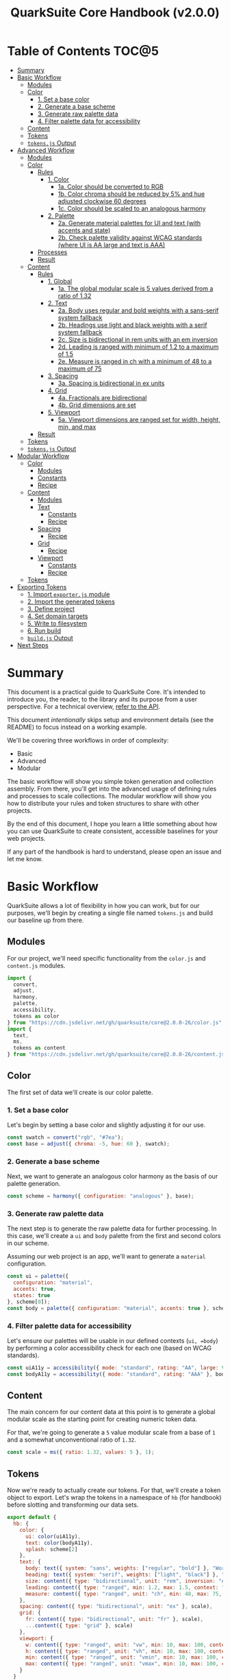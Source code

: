 #+TITLE: QuarkSuite Core Handbook (v2.0.0)
#+PROPERTY: header-args:js :results silent :tangle no :comments none :mkdirp yes

* Table of Contents :TOC@5:
- [[#summary][Summary]]
- [[#basic-workflow][Basic Workflow]]
  - [[#modules][Modules]]
  - [[#color][Color]]
    - [[#1-set-a-base-color][1. Set a base color]]
    - [[#2-generate-a-base-scheme][2. Generate a base scheme]]
    - [[#3-generate-raw-palette-data][3. Generate raw palette data]]
    - [[#4-filter-palette-data-for-accessibility][4. Filter palette data for accessibility]]
  - [[#content][Content]]
  - [[#tokens][Tokens]]
  - [[#tokensjs-output][=tokens.js= Output]]
- [[#advanced-workflow][Advanced Workflow]]
  - [[#modules-1][Modules]]
  - [[#color-1][Color]]
    - [[#rules][Rules]]
      - [[#1-color][1. Color]]
        - [[#1a-color-should-be-converted-to-rgb][1a. Color should be converted to RGB]]
        - [[#1b-color-chroma-should-be-reduced-by-5-and-hue-adjusted-clockwise-60-degrees][1b. Color chroma should be reduced by 5% and hue adjusted clockwise 60 degrees]]
        - [[#1c-color-should-be-scaled-to-an-analogous-harmony][1c. Color should be scaled to an analogous harmony]]
      - [[#2-palette][2. Palette]]
        - [[#2a-generate-material-palettes-for-ui-and-text-with-accents-and-state][2a. Generate material palettes for UI and text (with accents and state)]]
        - [[#2b-check-palette-validity-against-wcag-standards-where-ui-is-aa-large-and-text-is-aaa][2b. Check palette validity against WCAG standards (where UI is AA large and text is AAA)]]
    - [[#processes][Processes]]
    - [[#result][Result]]
  - [[#content-1][Content]]
    - [[#rules-1][Rules]]
      - [[#1-global][1. Global]]
        - [[#1a-the-global-modular-scale-is-5-values-derived-from-a-ratio-of-132][1a. The global modular scale is 5 values derived from a ratio of 1.32]]
      - [[#2-text][2. Text]]
        - [[#2a-body-uses-regular-and-bold-weights-with-a-sans-serif-system-fallback][2a. Body uses regular and bold weights with a sans-serif system fallback]]
        - [[#2b-headings-use-light-and-black-weights-with-a-serif-system-fallback][2b. Headings use light and black weights with a serif system fallback]]
        - [[#2c-size-is-bidirectional-in-rem-units-with-an-em-inversion][2c. Size is bidirectional in rem units with an em inversion]]
        - [[#2d-leading-is-ranged-with-minimum-of-12-to-a-maximum-of-15][2d. Leading is ranged with minimum of 1.2 to a maximum of 1.5]]
        - [[#2e-measure-is-ranged-in-ch-with-a-minimum-of-48-to-a-maximum-of-75][2e. Measure is ranged in ch with a minimum of 48 to a maximum of 75]]
      - [[#3-spacing][3. Spacing]]
        - [[#3a-spacing-is-bidirectional-in-ex-units][3a. Spacing is bidirectional in ex units]]
      - [[#4-grid][4. Grid]]
        - [[#4a-fractionals-are-bidirectional][4a. Fractionals are bidirectional]]
        - [[#4b-grid-dimensions-are-set][4b. Grid dimensions are set]]
      - [[#5-viewport][5. Viewport]]
        - [[#5a-viewport-dimensions-are-ranged-set-for-width-height-min-and-max][5a. Viewport dimensions are ranged set for width, height, min, and max]]
    - [[#result-1][Result]]
  - [[#tokens-1][Tokens]]
  - [[#tokensjs-output-1][=tokens.js= Output]]
- [[#modular-workflow][Modular Workflow]]
  - [[#color-2][Color]]
    - [[#modules-2][Modules]]
    - [[#constants][Constants]]
    - [[#recipe][Recipe]]
  - [[#content-2][Content]]
    - [[#modules-3][Modules]]
    - [[#text][Text]]
      - [[#constants-1][Constants]]
      - [[#recipe-1][Recipe]]
    - [[#spacing][Spacing]]
      - [[#recipe-2][Recipe]]
    - [[#grid][Grid]]
      - [[#recipe-3][Recipe]]
    - [[#viewport][Viewport]]
      - [[#constants-2][Constants]]
      - [[#recipe-4][Recipe]]
  - [[#tokens-2][Tokens]]
- [[#exporting-tokens][Exporting Tokens]]
  - [[#1-import-exporterjs-module][1. Import =exporter.js= module]]
  - [[#2-import-the-generated-tokens][2. Import the generated tokens]]
  - [[#3-define-project][3. Define project]]
  - [[#4-set-domain-targets][4. Set domain targets]]
  - [[#5-write-to-filesystem][5. Write to filesystem]]
  - [[#6-run-build][6. Run build]]
  - [[#buildjs-output][=build.js= Output]]
- [[#next-steps][Next Steps]]

* Summary

This document is a practical guide to QuarkSuite Core. It's intended to introduce you, the reader, to the library and
its purpose from a user perspective. For a technical overview, [[https://github.com/quarksuite/core/blob/v2-workspace/API.org][refer to the API]].

This document /intentionally/ skips setup and environment details (see the README) to focus instead on a working
example.

We'll be covering three workflows in order of complexity:

+ Basic
+ Advanced
+ Modular

The basic workflow will show you simple token generation and collection assembly. From there, you'll get into the
advanced usage of defining rules and processes to scale collections. The modular workflow will show you how to
distribute your rules and token structures to share with other projects.

By the end of this document, I hope you learn a little something about how you can use QuarkSuite to create consistent,
accessible baselines for your web projects.

If any part of the handbook is hard to understand, please open an issue and let me know.

* Basic Workflow

QuarkSuite allows a lot of flexibility in how you can work, but for our purposes, we'll begin by creating a single file named
=tokens.js= and build our baseline up from there.

** Modules

For our project, we'll need specific functionality from the =color.js= and =content.js= modules.

#+BEGIN_SRC js :tangle "../quarksuite:examples/handbook/basic-workflow/tokens.js"
import {
  convert,
  adjust,
  harmony,
  palette,
  accessibility,
  tokens as color
} from "https://cdn.jsdelivr.net/gh/quarksuite/core@2.0.0-26/color.js";
import {
  text,
  ms,
  tokens as content
} from "https://cdn.jsdelivr.net/gh/quarksuite/core@2.0.0-26/content.js";
#+END_SRC

** Color

The first set of data we'll create is our color palette.

*** 1. Set a base color

Let's begin by setting a base color and slightly adjusting it for our use.

#+BEGIN_SRC js :tangle "../quarksuite:examples/handbook/basic-workflow/tokens.js"
const swatch = convert("rgb", "#7ea");
const base = adjust({ chroma: -5, hue: 60 }, swatch);
#+END_SRC

*** 2. Generate a base scheme

Next, we want to generate an analogous color harmony as the basis of our palette generation.

#+BEGIN_SRC js :tangle "../quarksuite:examples/handbook/basic-workflow/tokens.js"
const scheme = harmony({ configuration: "analogous" }, base);
#+END_SRC

*** 3. Generate raw palette data

The next step is to generate the raw palette data for further processing. In this case, we'll create a =ui= and =body=
palette from the first and second colors in our scheme.

Assuming our web project is an app, we'll want to generate a =material= configuration.

#+BEGIN_SRC js :tangle "../quarksuite:examples/handbook/basic-workflow/tokens.js"
const ui = palette({
  configuration: "material",
  accents: true,
  states: true
}, scheme[0]);
const body = palette({ configuration: "material", accents: true }, scheme[1]);
#+END_SRC

*** 4. Filter palette data for accessibility

Let's ensure our palettes will be usable in our defined contexts (=ui, =body=) by performing a color accessibility check
for each one (based on WCAG standards).

#+BEGIN_SRC js :tangle "../quarksuite:examples/handbook/basic-workflow/tokens.js"
const uiA11y = accessibility({ mode: "standard", rating: "AA", large: true }, ui);
const bodyA11y = accessibility({ mode: "standard", rating: "AAA" }, body);
#+END_SRC

** Content

The main concern for our content data at this point is to generate a global modular scale as the starting point for
creating numeric token data.

For that, we're going to generate a =5= value modular scale from a base of =1= and a somewhat unconventional ratio of
=1.32=.

#+BEGIN_SRC js :tangle "../quarksuite:examples/handbook/basic-workflow/tokens.js"
const scale = ms({ ratio: 1.32, values: 5 }, 1);
#+END_SRC

** Tokens

Now we're ready to actually create our tokens. For that, we'll create a token object to export. Let's wrap the tokens
in a namespace of =hb= (for handbook) before slotting and transforming our data sets.

#+BEGIN_SRC js :tangle "../quarksuite:examples/handbook/basic-workflow/tokens.js"
export default {
  hb: {
    color: {
      ui: color(uiA11y),
      text: color(bodyA11y),
      splash: scheme[2]
    },
    text: {
      body: text({ system: "sans", weights: ["regular", "bold"] }, "Work Sans"),
      heading: text({ system: "serif", weights: ["light", "black"] }, "Work Sans"),
      size: content({ type: "bidirectional", unit: "rem", inversion: "em" }, scale),
      leading: content({ type: "ranged", min: 1.2, max: 1.5, context: "max" }, scale),
      measure: content({ type: "ranged", unit: "ch", min: 48, max: 75, context: "max" }, scale)
    },
    spacing: content({ type: "bidirectional", unit: "ex" }, scale),
    grid: {
      fr: content({ type: "bidirectional", unit: "fr" }, scale),
      ...content({ type: "grid" }, scale)
    },
    viewport: {
      w: content({ type: "ranged", unit: "vw", min: 10, max: 100, context: "max" }, scale),
      h: content({ type: "ranged", unit: "vh", min: 10, max: 100, context: "max" }, scale),
      min: content({ type: "ranged", unit: "vmin", min: 10, max: 100, context: "max" }, scale),
      max: content({ type: "ranged", unit: "vmax", min: 10, max: 100, context: "max" }, scale),
    }
  }
};
#+END_SRC

** =tokens.js= Output

Our =tokens.js= file should now look something like the following code.

#+BEGIN_SRC js
import {
  convert,
  adjust,
  harmony,
  palette,
  accessibility,
  tokens as color
} from "https://cdn.jsdelivr.net/gh/quarksuite/core@2.0.0-26/color.js";
import {
  text,
  ms,
  tokens as content
} from "https://cdn.jsdelivr.net/gh/quarksuite/core@2.0.0-26/content.js";

const swatch = convert("rgb", "#7ea");
const base = adjust({ chroma: -5, hue: 60 }, swatch);

const scheme = harmony({ configuration: "analogous" }, base);

const ui = palette({
  configuration: "material",
  accents: true,
  states: true
}, scheme[0]);
const body = palette({ configuration: "material", accents: true }, scheme[1]);

const uiA11y = accessibility({ mode: "standard", rating: "AA", large: true }, ui);
const bodyA11y = accessibility({ mode: "standard", rating: "AAA" }, body);

const scale = ms({ ratio: 1.32, values: 5 }, 1);

export default {
  hb: {
    color: {
      ui: color(uiA11y),
      text: color(bodyA11y),
      splash: scheme[2]
    },
    text: {
      body: text({ system: "sans", weights: ["regular", "bold"] }, "Work Sans"),
      heading: text({ system: "serif", weights: ["light", "black"] }, "Work Sans"),
      size: content({ type: "bidirectional", unit: "rem", inversion: "em" }, scale),
      leading: content({ type: "ranged", min: 1.2, max: 1.5, context: "max" }, scale),
      measure: content({ type: "ranged", unit: "ch", min: 48, max: 75, context: "max" }, scale)
    },
    spacing: content({ type: "bidirectional", unit: "ex" }, scale),
    grid: {
      fr: content({ type: "bidirectional", unit: "fr" }, scale),
      ...content({ type: "grid" }, scale)
    },
    viewport: {
      w: content({ type: "ranged", unit: "vw", min: 10, max: 100, context: "max" }, scale),
      h: content({ type: "ranged", unit: "vh", min: 10, max: 100, context: "max" }, scale),
      min: content({ type: "ranged", unit: "vmin", min: 10, max: 100, context: "max" }, scale),
      max: content({ type: "ranged", unit: "vmax", min: 10, max: 100, context: "max" }, scale),
    }
  }
};
#+END_SRC

* Advanced Workflow

The basic workflow is great for small projects that need a singular data set.

The cracks in this approach starts to show the second you want to work with /multiple/ data sets.

The library provides a =workflow.js= module to handle these advanced use cases. Its only purpose is altering the way
library functions work to unlock design patterns that will be valuable for the user who needs to scale.

If the basic workflow is a bottom-up procedure where we assemble data from a known value, then advanced usage dictates a
top-down *set of rules* for the expected result to an unknown value.

** Modules

The first thing to do is import =workflow.js=, so let's do that now.

#+BEGIN_SRC js :tangle "../quarksuite:examples/handbook/advanced-workflow/tokens.js"
import {
  convert,
  adjust,
  harmony,
  palette,
  accessibility,
  tokens as color
} from "https://cdn.jsdelivr.net/gh/quarksuite/core@2.0.0-26/color.js";
import {
  text,
  ms,
  tokens as content
} from "https://cdn.jsdelivr.net/gh/quarksuite/core@2.0.0-26/content.js";
import {
  preset,
  process,
  pipeline,
  propagate,
  delegate
} from "https://cdn.jsdelvr.net/gh/quarksuite/core@2.0.0-26/workflow.js";
#+END_SRC

** Color

Now, what set of rules directs our color token generation? Think about it for a second before we go on.

*** Rules

**** 1. Color

***** 1a. Color should be converted to RGB

#+BEGIN_SRC js :tangle "../quarksuite:examples/handbook/advanced-workflow/tokens.js"
const toRgb = preset(convert, "rgb");
#+END_SRC

***** 1b. Color chroma should be reduced by 5% and hue adjusted clockwise 60 degrees

#+BEGIN_SRC js :tangle "../quarksuite:examples/handbook/advanced-workflow/tokens.js"
const reduceChroma5 = preset(adjust, { chroma: -5 });
const shiftHueRight60 = preset(adjust, { hue: 60 });
#+END_SRC

***** 1c. Color should be scaled to an analogous harmony

#+BEGIN_SRC js :tangle "../quarksuite:examples/handbook/advanced-workflow/tokens.js"
const scaleToAnalogous = preset(harmony, { configuration: "analogous" });
#+END_SRC

**** 2. Palette

***** 2a. Generate material palettes for UI and text (with accents and state)

#+BEGIN_SRC js :tangle "../quarksuite:examples/handbook/advanced-workflow/tokens.js"
const paletteOpts = { configuration: "material", accents: true };
const genPalette = preset(palette, { ...paletteOpts, states: true });
const genTextPalette = preset(palette, paletteOpts);
#+END_SRC

***** 2b. Check palette validity against WCAG standards (where UI is AA large and text is AAA)

#+BEGIN_SRC js :tangle "../quarksuite:examples/handbook/advanced-workflow/tokens.js"
const a11yOpts = { mode: "standard" };
const a11y = preset(accessibility, { ...a11yOpts, rating: "AA", large: true });
const a11yText = preset(accessibility, { ...a11yOpts, rating: "AAA" });
#+END_SRC

*** Processes

We can now define reusable processes that will actually carry out our rules. Particularly we want to create some to
properly generate our UI and text palettes. Notice how the token emitter (=color=) is dropped right in at the end.

#+BEGIN_SRC js :tangle "../quarksuite:examples/handbook/advanced-workflow/tokens.js"
const generatePaletteTokens = process(genPalette, a11y, color);
const generateTextPaletteTokens = process(genTextPalette, a11yText, color);
#+END_SRC

*** Result

All of the above makes our actual color generation code read like an order.

#+BEGIN_QUOTE
"Convert =#7ea= to RGB. Reduce chroma by 5 and shift hue 60 degrees right. Next, scale the result to an analogous
harmony. Then delegate the UI and text color token processes as =main= and =accent=. Leave =splash= alone."
#+END_QUOTE

The output is identical to the basic procedure but expressed in a more declarative way.

#+BEGIN_SRC js :tangle "../quarksuite:examples/handbook/advanced-workflow/tokens.js"
const scheme = pipeline(
  "#7ea",
  toRgb,
  reduceChroma5,
  shiftHueRight60,
  scaleToAnalogous
);

const [main, accent, splash] = delegate(
  scheme,
  generatePaletteTokens,
  generateTextPaletteTokens
);
#+END_SRC

** Content

Content modular scales are so simple compared to color that applying a top-down approach to them usually isn't
necessary. Let's say we do it anyway, though. How would that look?

*** Rules

**** 1. Global

***** 1a. The global modular scale is 5 values derived from a ratio of 1.32

#+BEGIN_SRC js :tangle "../quarksuite:examples/handbook/advanced-workflow/tokens.js"
const genGlobalScale = preset(ms, { ratio: 1.32, values: 5});
#+END_SRC

**** 2. Text

***** 2a. Body uses regular and bold weights with a sans-serif system fallback

#+BEGIN_SRC js :tangle "../quarksuite:examples/handbook/advanced-workflow/tokens.js"
const bodyAttrs = preset(text, { system: "sans", weights: ["regular", "bold"]});
#+END_SRC

***** 2b. Headings use light and black weights with a serif system fallback

#+BEGIN_SRC js :tangle "../quarksuite:examples/handbook/advanced-workflow/tokens.js"
const headingAttrs = preset(text, { system: "serif", weights: ["light", "black"]});
#+END_SRC

***** 2c. Size is bidirectional in rem units with an em inversion

#+BEGIN_SRC js :tangle "../quarksuite:examples/handbook/advanced-workflow/tokens.js"
const sizeAttrs = preset(content, { type: "bidirectional", unit: "rem", inversion: "em" });
#+END_SRC

***** 2d. Leading is ranged with minimum of 1.2 to a maximum of 1.5

#+BEGIN_SRC js :tangle "../quarksuite:examples/handbook/advanced-workflow/tokens.js"
const leadingAttrs = preset(content, { type: "ranged", min: 1.2, max: 1.5, context: "max" });
#+END_SRC

***** 2e. Measure is ranged in ch with a minimum of 48 to a maximum of 75

#+BEGIN_SRC js :tangle "../quarksuite:examples/handbook/advanced-workflow/tokens.js"
const measureAttrs = preset(content, { type: "ranged", unit: "ch", min: 48, max: 75, context: "max" });
#+END_SRC

**** 3. Spacing

***** 3a. Spacing is bidirectional in ex units

#+BEGIN_SRC js :tangle "../quarksuite:examples/handbook/advanced-workflow/tokens.js"
const spacingAttrs = preset(content, { type: "bidirectional", unit: "ex" });
#+END_SRC

**** 4. Grid

***** 4a. Fractionals are bidirectional

#+BEGIN_SRC js :tangle "../quarksuite:examples/handbook/advanced-workflow/tokens.js"
const gridFractionalAttrs = preset(content, { type: "bidirectional", unit: "fr" });
#+END_SRC

***** 4b. Grid dimensions are set

#+BEGIN_SRC js :tangle "../quarksuite:examples/handbook/advanced-workflow/tokens.js"
const gridAttrs = preset(content, { type: "grid" });
#+END_SRC

**** 5. Viewport

***** 5a. Viewport dimensions are ranged set for width, height, min, and max

#+BEGIN_SRC js :tangle "../quarksuite:examples/handbook/advanced-workflow/tokens.js"
const viewportOpts = { type: "ranged", min: 10, max: 100, context: "max" };
const viewportAttrs = [
  preset(content, { ...viewportOpts, unit: "vw"}),
  preset(content, { ...viewportOpts, unit: "vh"}),
  preset(content, { ...viewportOpts, unit: "vmin"}),
  preset(content, { ...viewportOpts, unit: "vmax"}),
];
#+END_SRC

*** Result

Let's assume for the sake of experimentation that instead of generating content tokens from a single global scale, we
want to generate a unique scale for each rule. Then we'll generate the tokens by category.

First, we'll set up a factory to generate modular scales on demand.

#+BEGIN_SRC js :tangle "../quarksuite:examples/handbook/advanced-workflow/tokens.js"
const scaleFactory = preset(propagate, genGlobalScale);
#+END_SRC

Now we'll delegate our content scale rules to generated scales. The text category has five subcategories.

#+BEGIN_SRC js :tangle "../quarksuite:examples/handbook/advanced-workflow/tokens.js"
const [
  body,
  heading,
  size,
  leading,
  measure
] = delegate(
  scaleFactory([1, 1, 1, 1, 1]),
  bodyAttrs,
  headingAttrs,
  sizeAttrs,
  leadingAttrs,
  measureAttrs
);
#+END_SRC

Spacing is its own category.

#+BEGIN_SRC js :tangle "../quarksuite:examples/handbook/advanced-workflow/tokens.js"
const spacing = pipeline(1, genGlobalScale, spacingAttrs);
#+END_SRC

Then we want to generate two subcategories for our grid category.

#+BEGIN_SRC js :tangle "../quarksuite:examples/handbook/advanced-workflow/tokens.js"
const [fractionals, grid] = delegate(
  scaleFactory([1, 1]),
  gridFractionalAttrs,
  gridAttrs
);
#+END_SRC

Finally, we apply the viewport rules to four subcategories.

#+BEGIN_SRC js :tangle "../quarksuite:examples/handbook/advanced-workflow/tokens.js"
const [w, h, min, max] = delegate(
  scaleFactory([1, 1, 1, 1]),
  ...viewportAttrs
);
#+END_SRC

** Tokens

Since we've used a top-down approach, our token dictionary is going to look a little different. We've now effectively
separated token generation behavior from token collection structure. This means it's easier to restructure our
collection as needed.

#+BEGIN_SRC js :tangle "../quarksuite:examples/handbook/advanced-workflow/tokens.js"
export default {
  hb: {
    color: { ui: main, text: accent, splash },
    text: { body, heading, size, leading, measure },
    spacing,
    grid: { fr: fractionals, ...grid },
    viewport: { w, h, min, max }
  }
}
#+END_SRC

** =tokens.js= Output

We're done, so let's take a final look at what we've done.

#+BEGIN_SRC js
import {
  convert,
  adjust,
  harmony,
  palette,
  accessibility,
  tokens as color
} from "https://cdn.jsdelivr.net/gh/quarksuite/core@2.0.0-26/color.js";
import {
  text,
  ms,
  tokens as content
} from "https://cdn.jsdelivr.net/gh/quarksuite/core@2.0.0-26/content.js";
import {
  preset,
  process,
  pipeline,
  propagate,
  delegate
} from "https://cdn.jsdelvr.net/gh/quarksuite/core@2.0.0-26/workflow.js";

const toRgb = preset(convert, "rgb");

const reduceChroma5 = preset(adjust, { chroma: -5 });
const shiftHueRight60 = preset(adjust, { hue: 60 });

const scaleToAnalogous = preset(harmony, { configuration: "analogous" });

const paletteOpts = { configuration: "material", accents: true };
const genPalette = preset(palette, { ...paletteOpts, states: true });
const genTextPalette = preset(palette, paletteOpts);

const a11yOpts = { mode: "standard" };
const a11y = preset(accessibility, { ...a11yOpts, rating: "AA", large: true });
const a11yText = preset(accessibility, { ...a11yOpts, rating: "AAA" });

const generatePaletteTokens = process(genPalette, a11y, color);
const generateTextPaletteTokens = process(genTextPalette, a11yText, color);

const scheme = pipeline(
  "#7ea",
  toRgb,
  reduceChroma5,
  shiftHueRight60,
  scaleToAnalogous
);

const [main, accent, splash] = delegate(
  scheme,
  generatePaletteTokens,
  generateTextPaletteTokens
);

const genGlobalScale = preset(ms, { ratio: 1.32, values: 5});

const bodyAttrs = preset(text, { system: "sans", weights: ["regular", "bold"]});

const headingAttrs = preset(text, { system: "serif", weights: ["light", "black"]});

const sizeAttrs = preset(content, { type: "bidirectional", unit: "rem", inversion: "em" });

const leadingAttrs = preset(content, { type: "ranged", min: 1.2, max: 1.5, context: "max" });

const measureAttrs = preset(content, { type: "ranged", unit: "ch", min: 48, max: 75, context: "max" });

const spacingAttrs = preset(content, { type: "bidirectional", unit: "ex" });

const gridFractionalAttrs = preset(content, { type: "bidirectional", unit: "fr" });

const gridAttrs = preset(content, { type: "grid" });

const viewportOpts = { type: "ranged", min: 10, max: 100, context: "max" };
const viewportAttrs = [
  preset(content, { ...viewportOpts, unit: "vw"}),
  preset(content, { ...viewportOpts, unit: "vh"}),
  preset(content, { ...viewportOpts, unit: "vmin"}),
  preset(content, { ...viewportOpts, unit: "vmax"}),
];

const scaleFactory = preset(propagate, genGlobalScale);

const [
  body,
  heading,
  size,
  leading,
  measure
] = delegate(
  scaleFactory([1, 1, 1, 1, 1]),
  bodyAttrs,
  headingAttrs,
  sizeAttrs,
  leadingAttrs,
  measureAttrs
);

const spacing = pipeline(1, genGlobalScale, spacingAttrs);

const [fractionals, grid] = delegate(
  scaleFactory([1, 1]),
  gridFractionalAttrs,
  gridAttrs
);

const [w, h, min, max] = delegate(
  scaleFactory([1, 1, 1, 1]),
  ...viewportAttrs
);

export default {
  hb: {
    color: { ui: main, text: accent, splash },
    text: { body, heading, size, leading, measure },
    spacing,
    grid: { fr: fractionals, ...grid },
    viewport: { w, h, min, max }
  }
}
#+END_SRC

* Modular Workflow

The more complex our token generation needs become, the more we'll start identifying habits in our process. These
habits will replicate over projects and it will become tedious to set up the boilerplate. The solution here is to
/automate/ our habits.

Wrapping them in functions is the simplest approach. That's the one we'll use.

A modular workflow involves shifting your rules and processes from active to passive behavior. Think about what remains
constant and what changes, and then expose /only/ those knobs.

You may have also noticed that =tokens.js= is growing with each rule and process we define. Time to break things up.

** Color

First, we'll create a new file named =color-recipe.js=.

The key to refactoring our color token generation is to identify the variables and turn them into knobs without changing
the meaning of our rules. How can we do that?

*** Modules

#+BEGIN_SRC js :tangle "../quarksuite:examples/handbook/modular-workflow/color-recipe.js"
import {
  convert,
  adjust,
  harmony,
  palette,
  accessibility,
  tokens as color
} from "https://cdn.jsdelivr.net/gh/quarksuite/core@2.0.0-26/color.js";
import {
  preset,
  process,
  pipeline,
  delegate
} from "https://cdn.jsdelvr.net/gh/quarksuite/core@2.0.0-26/workflow.js";
#+END_SRC

*** Constants

We look at our constants:

+ The palettes will always output with material configurations
+ The palettes will always output with accents and interface states
+ UI and text contexts will always be delegated to the first two indexes
+ Any remaining indexes are left untouched

#+BEGIN_SRC js :tangle "../quarksuite:examples/handbook/modular-workflow/color-recipe.js"
const paletteOpts = { configuration: "material", accents: true };
const genPalette = preset(palette, { ...paletteOpts, states: true });
const genTextPalette = preset(palette, paletteOpts);

const a11yOpts = { mode: "standard" };
const a11y = preset(accessibility, { ...a11yOpts, rating: "AA", large: true });
const a11yText = preset(accessibility, { ...a11yOpts, rating: "AAA" });

const generatePaletteTokens = process(genPalette, a11y, color);
const generateTextPaletteTokens = process(genTextPalette, a11yText, color);
#+END_SRC

*** Recipe

And derive a recipe from our variables:

+ The color won't always have its properties adjusted
+ The color won't always scale to an analogous harmony
+ The output won't always be in RGB format

#+BEGIN_SRC js :tangle "../quarksuite:examples/handbook/modular-workflow/color-recipe.js"
export default function({ scheme = "analogous", format = "rgb" }, swatch) {
  const setFormat = preset(convert, format);
  const setScheme = preset(harmony, { configuration: scheme });

  const base = pipeline(swatch, setFormat, setScheme);

  return delegate(
    Array.isArray(base)
      ? base
      : [base, base],
    generatePaletteTokens,
    generateTextPaletteTokens
  );
}
#+END_SRC

** Content

First, create a new file named =content-recipes.js=.

Now we're going to modularize one category at a time.

*** Modules

#+BEGIN_SRC js :tangle "../quarksuite:examples/handbook/modular-workflow/content-recipes.js"
import {
  text,
  ms,
  tokens as content
} from "https://cdn.jsdelivr.net/gh/quarksuite/core@2.0.0-26/content.js";
import {
  preset,
  delegate
} from "https://cdn.jsdelvr.net/gh/quarksuite/core@2.0.0-26/workflow.js";
#+END_SRC

*** Text

**** Constants

+ Body family always outputs with regular and bold weights
+ Heading family always outputs with light and black weights

+ Size is always bidirectional in rems with em inversion
+ Leading is always a unitless range
+ Measure is always ranged in ch

**** Recipe

+ Body system fallback is not always sans-serif
+ Heading system fallback is not always serif

+ The default minimum and maximum leading is not always a good fit
+ The default minimum and maximum measure is not always a good fit

#+BEGIN_SRC js :tangle "../quarksuite:examples/handbook/modular-workflow/content-recipes.js"
export function textRecipe({ body = "sans", heading = "serif" }, font) {
  const bodyAttrs = preset(text, { system: body, weights: ["regular", "bold"] });
  const headingAttrs = preset(text, { system: heading, weights: ["light", "black"] });

  return delegate([font, font], bodyAttrs, headingAttrs);
}

export function typographyRecipe({ leading = [1.2, 1.5], measure = [48, 75] }, ms) {
  const sizeAttrs = preset(content, { type: "bidirectional", unit: "rem", inversion: "em" });

  const [leadingMin, leadingMax] = leading;
  const leadingAttrs = preset(content, {
    type: "ranged",
    min: leadingMin,
    max: leadingMax,
    context: "max"
  });

  const [measureMin, measureMax] = measure;
  const measureAttrs = preset(content, {
    type: "ranged",
    unit: "ch",
    min: measureMin,
    max: measureMax,
    context: "max"
  });

  return delegate([ms, ms, ms], sizeAttrs, leadingAttrs, measureAttrs);
}
#+END_SRC

*** Spacing

**** Recipe

+ The spacing will not always be in ex

#+BEGIN_SRC js :tangle "../quarksuite:examples/handbook/modular-workflow/content-recipes.js"
export function spacingRecipe(unit, ms) {
  return content({ type: "bidirectional", unit }, ms);
}
#+END_SRC

*** Grid

**** Recipe

#+BEGIN_SRC js :tangle "../quarksuite:examples/handbook/modular-workflow/content-recipes.js"
export function gridRecipe(ms) {
  const gridFractionalAttrs = preset(content, { type: "bidirectional", unit: "fr" });
  const gridAttrs = preset(content, { type: "grid" });

  return delegate([ms, ms], gridFractionalAttrs, gridAttrs);
}
#+END_SRC

*** Viewport

**** Constants

+ The output will always be viewport relative corresponding with dimensions

**** Recipe

+ The output will not always need every dimension
+ The default minimum and maximum length is not always a good fit

#+BEGIN_SRC js :tangle "../quarksuite:examples/handbook/modular-workflow/content-recipes.js"
export function viewportRecipe({
  dimensions = ["width", "height", "min", "max"],
  min = 10,
  max = 100
}, ms) {
  const viewportOpts = { type: "ranged", min, max, context: "max" };

  const targets = [
    ["width", "vw"],
    ["height", "vh"],
    ["min", "vmin"],
    ["max", "vmax"]
  ];

  return targets
    .filter(([length], index) => length === dimensions[index])
    .map(([length, unit]) => content({ ...viewportOpts, unit }, ms));
}
#+END_SRC

** Tokens

Finally, let's reassemble our tokens using the recipes we just made.

#+BEGIN_SRC js :tangle "../quarksuite:examples/handbook/modular-workflow/tokens.js"
import { adjust } from "https://cdn.jsdelivr.net/gh/quarksuite/core@2.0.0-26/color.js";
import { ms } from "https://cdn.jsdelivr.net/gh/quarksuite/core@2.0.0-26/content.js";
import paletteRecipe from "./color-recipe.js";
import {
  textRecipe,
  typographyRecipe,
  spacingRecipe,
  gridRecipe,
  viewportRecipe
} from "./content-recipes.js";

const [main, accent, splash] = paletteRecipe({}, adjust({
    chroma: -5,
    hue: 60
}, "#7ea"));

const [body, heading] = textRecipe({}, "Work Sans");

const scale = ms({ ratio: 1.32, values: 5 }, 1);

const [size, leading, measure] = typographyRecipe({}, scale);

const spacing = spacingRecipe("ex", scale);

const [fractionals, grid] = gridRecipe(scale);

const [w, h, min, max] = viewportRecipe({}, scale);

export default {
  hb: {
    color: { ui: main, text: accent, splash },
    text: { body, heading, size, leading, measure },
    spacing,
    grid: { fr: fractionals, ...grid },
    viewport: { w, h, min, max }
  }
}
#+END_SRC

* Exporting Tokens

#+BEGIN_QUOTE
At this point, it's important to note that it's a good idea to keep your token generating code apart from your exporting
code. This will allow you to tailor your exporting process to a given JavaScript engine. And this means you can *safely
adapt the exporting logic for different engines*.

Example:

+ =build.web.js=: when using the native web
+ =build.node.js=: when using Node.js
+ =build.deno.js=: when using Deno
+ =build.qjs.js=: when using QuickJS

Generally speaking, you will not need to export your tokens more than a few times during development, but I'm sure you
can see the usefulness of this structure.
#+END_QUOTE

If your web project uses JavaScript itself to style your interface (such as a CSS-in-JS library):
congratulations. You're done already. Go forth and create.

For the rest of us, we'll need to export our tokens to use in our target environments.

Since we're still here, we'll now create a =build.js= file for the exporting process.

** 1. Import =exporter.js= module

First, we have to pull in the exporters themselves before we can do anything.

#+BEGIN_SRC js :tangle "../quarksuite:examples/handbook/basic-workflow/build.js"
import {
  stylesheet,
  data,
} from "https://cdn.jsdelivr.net/gh/quarksuite/core@2.0.0-26/exporter.js";
#+END_SRC

** 2. Import the generated tokens

Next, we import the tokens we created in =tokens.js=.

#+BEGIN_SRC js :tangle "../quarksuite:examples/handbook/basic-workflow/build.js"
import tokens from "./tokens.js";
#+END_SRC

** 3. Define project

This step is crucial. Unless we wrap the tokens in an object that contains a =project= property, the exporters *will
throw an error*. This is by design; it prevents us from accidentally invoking an exporter on arbitrary token
collections.

In this sense, =project= works like a tag that tells an exporter "this is a complete dictionary. You may
proceed". Otherwise, it's "stop what you're doing. Right now."

We'll store the token dictionary as =dict= for later.

#+BEGIN_SRC js :tangle "../quarksuite:examples/handbook/basic-workflow/build.js"
const dict = {
  project: {
    name: "Handbook Example Tokens",
    author: "Chatman R. Jr",
    license: "Unlicense",
    version: "0.1.0"
  },
  ...tokens
};
#+END_SRC

** 4. Set domain targets

#+BEGIN_QUOTE
At this point, you should know that the exporter functions do not write to your filesystem. This is for security.

Instead, they format the token dictionary to a file-ready state which you can then write to a file yourself using your
environment's native API or a library.
#+END_QUOTE

Here's the fun part. We'll format our dictionary based on the domain targets.

In this case, we want to export our tokens as CSS custom properties and JSON. And let's also store the results in
=targets=.

As a bonus, exporters transform token collections in a dictionary /recursively/. This means the structure of your token
collection is your choice.

#+BEGIN_SRC js :tangle "../quarksuite:examples/handbook/basic-workflow/build.js"
const targets = {
  css: stylesheet("css", dict),
  json: data("json", dict)
};
#+END_SRC

** 5. Write to filesystem

#+BEGIN_QUOTE
Hint: if you're using QuarkSuite server side and you're exporting a single format, you can print the output of the
exporter to the console and copy/paste or pipe the result to a new file.
#+END_QUOTE

Time to actually write the file to our OS. Let's assume we've been building our tokens in Deno (v1.20.5) so far.

#+BEGIN_SRC js :tangle "../quarksuite:examples/handbook/basic-workflow/build.js"
import { ensureDir } from "https://deno.land/std@0.143.0/fs/mod.ts";

const out = "./dist";

// This will create the output directory if it does not exist
await ensureDir(out);

Object.entries(targets).forEach(async ([ext, output]) => {
  await Deno.writeTextFile(out.concat(`/tokens.${ext}`), output);
});
#+END_SRC

** 6. Run build

Finally, we run =build.js= to create our export files.

#+BEGIN_SRC shell
deno run --allow-read --allow-write build.js
#+END_SRC

This will output =./dist= with our exported tokens.

#+BEGIN_SRC text
dist
├── tokens.css
└── tokens.json
#+END_SRC

** =build.js= Output

Our build file is now complete and we won't need to touch it again for a good while.

#+BEGIN_SRC js
import {
  stylesheet,
  data,
} from "https://cdn.jsdelivr.net/gh/quarksuite/core@2.0.0-26/exporter.js";

import tokens from "./tokens.js";

const dict = {
  project: {
    name: "Handbook Example Tokens",
    author: "Chatman R. Jr",
    license: "Unlicense",
    version: "0.1.0"
  },
  ...tokens
};

const targets = {
  css: stylesheet("css", dict),
  json: data("json", dict)
};

import { ensureDir } from "https://deno.land/std@0.143.0/fs/mod.ts";

const out = "./dist";

// This will create the output directory if it does not exist
await ensureDir(out);

Object.entries(targets).forEach(async ([ext, output]) => {
  await Deno.writeTextFile(out.concat(`/tokens.${ext}`), output);
});
#+END_SRC

* Next Steps
